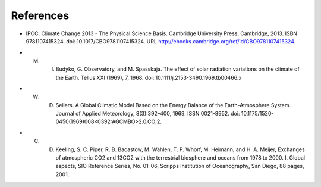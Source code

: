 **********
References
**********
.. _IPCCAR5:
- IPCC. Climate Change 2013 - The Physical Science Basis. Cambridge University Press, Cambridge, 2013. ISBN 9781107415324. doi: 10.1017/CBO9781107415324. URL http://ebooks.cambridge.org/ref/id/CBO9781107415324.

.. _Budyko:

- M. I. Budyko, G. Observatory, and M. Spasskaja. The effect of solar radiation variations on the climate of the Earth. Tellus XXI (1969), 7, 1968. doi: 10.1111/j.2153-3490.1969.tb00466.x

.. _Sellers:

- W. D. Sellers. A Global Climatic Model Based on the Energy Balance of the Earth-Atmosphere System. Journal of Applied Meteorology, 8(3):392–400, 1969. ISSN 0021-8952. doi: 10.1175/1520-0450(1969)008<0392:AGCMBO>2.0.CO;2.


.. _Keeling:

- C. D. Keeling, S. C. Piper, R. B. Bacastow, M. Wahlen, T. P. Whorf, M. Heimann, and H. A. Meijer, Exchanges of atmospheric CO2 and 13CO2 with the terrestrial biosphere and oceans from 1978 to 2000.  I. Global aspects, SIO Reference Series, No. 01-06, Scripps Institution of Oceanography, San Diego, 88 pages, 2001.



